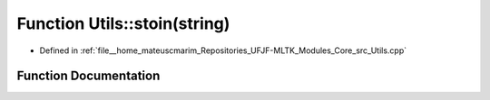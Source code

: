 .. _exhale_function_Utils_8cpp_1a90a7f5d5780621efbf1e87675342ee2b:

Function Utils::stoin(string)
=============================

- Defined in :ref:`file__home_mateuscmarim_Repositories_UFJF-MLTK_Modules_Core_src_Utils.cpp`


Function Documentation
----------------------


.. doxygenfunction:: Utils::stoin(string)
